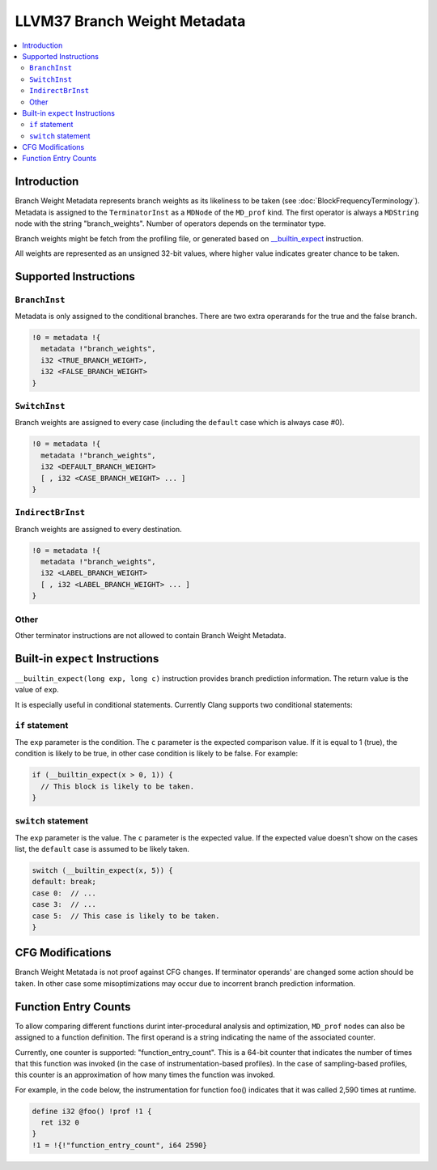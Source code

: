 ===========================
LLVM37 Branch Weight Metadata
===========================

.. contents::
   :local:

Introduction
============

Branch Weight Metadata represents branch weights as its likeliness to be taken
(see :doc:`BlockFrequencyTerminology`). Metadata is assigned to the
``TerminatorInst`` as a ``MDNode`` of the ``MD_prof`` kind. The first operator
is always a ``MDString`` node with the string "branch_weights".  Number of
operators depends on the terminator type.

Branch weights might be fetch from the profiling file, or generated based on
`__builtin_expect`_ instruction.

All weights are represented as an unsigned 32-bit values, where higher value
indicates greater chance to be taken.

Supported Instructions
======================

``BranchInst``
^^^^^^^^^^^^^^

Metadata is only assigned to the conditional branches. There are two extra
operarands for the true and the false branch.

.. code-block:: llvm37

  !0 = metadata !{
    metadata !"branch_weights",
    i32 <TRUE_BRANCH_WEIGHT>,
    i32 <FALSE_BRANCH_WEIGHT>
  }

``SwitchInst``
^^^^^^^^^^^^^^

Branch weights are assigned to every case (including the ``default`` case which
is always case #0).

.. code-block:: llvm37

  !0 = metadata !{
    metadata !"branch_weights",
    i32 <DEFAULT_BRANCH_WEIGHT>
    [ , i32 <CASE_BRANCH_WEIGHT> ... ]
  }

``IndirectBrInst``
^^^^^^^^^^^^^^^^^^

Branch weights are assigned to every destination.

.. code-block:: llvm37

  !0 = metadata !{
    metadata !"branch_weights",
    i32 <LABEL_BRANCH_WEIGHT>
    [ , i32 <LABEL_BRANCH_WEIGHT> ... ]
  }

Other
^^^^^

Other terminator instructions are not allowed to contain Branch Weight Metadata.

.. _\__builtin_expect:

Built-in ``expect`` Instructions
================================

``__builtin_expect(long exp, long c)`` instruction provides branch prediction
information. The return value is the value of ``exp``.

It is especially useful in conditional statements. Currently Clang supports two
conditional statements:

``if`` statement
^^^^^^^^^^^^^^^^

The ``exp`` parameter is the condition. The ``c`` parameter is the expected
comparison value. If it is equal to 1 (true), the condition is likely to be
true, in other case condition is likely to be false. For example:

.. code-block:: c++

  if (__builtin_expect(x > 0, 1)) {
    // This block is likely to be taken.
  }

``switch`` statement
^^^^^^^^^^^^^^^^^^^^

The ``exp`` parameter is the value. The ``c`` parameter is the expected
value. If the expected value doesn't show on the cases list, the ``default``
case is assumed to be likely taken.

.. code-block:: c++

  switch (__builtin_expect(x, 5)) {
  default: break;
  case 0:  // ...
  case 3:  // ...
  case 5:  // This case is likely to be taken.
  }

CFG Modifications
=================

Branch Weight Metatada is not proof against CFG changes. If terminator operands'
are changed some action should be taken. In other case some misoptimizations may
occur due to incorrent branch prediction information.

Function Entry Counts
=====================

To allow comparing different functions durint inter-procedural analysis and
optimization, ``MD_prof`` nodes can also be assigned to a function definition.
The first operand is a string indicating the name of the associated counter.

Currently, one counter is supported: "function_entry_count". This is a 64-bit
counter that indicates the number of times that this function was invoked (in
the case of instrumentation-based profiles). In the case of sampling-based
profiles, this counter is an approximation of how many times the function was
invoked.

For example, in the code below, the instrumentation for function foo()
indicates that it was called 2,590 times at runtime.

.. code-block:: llvm37

  define i32 @foo() !prof !1 {
    ret i32 0
  }
  !1 = !{!"function_entry_count", i64 2590}
